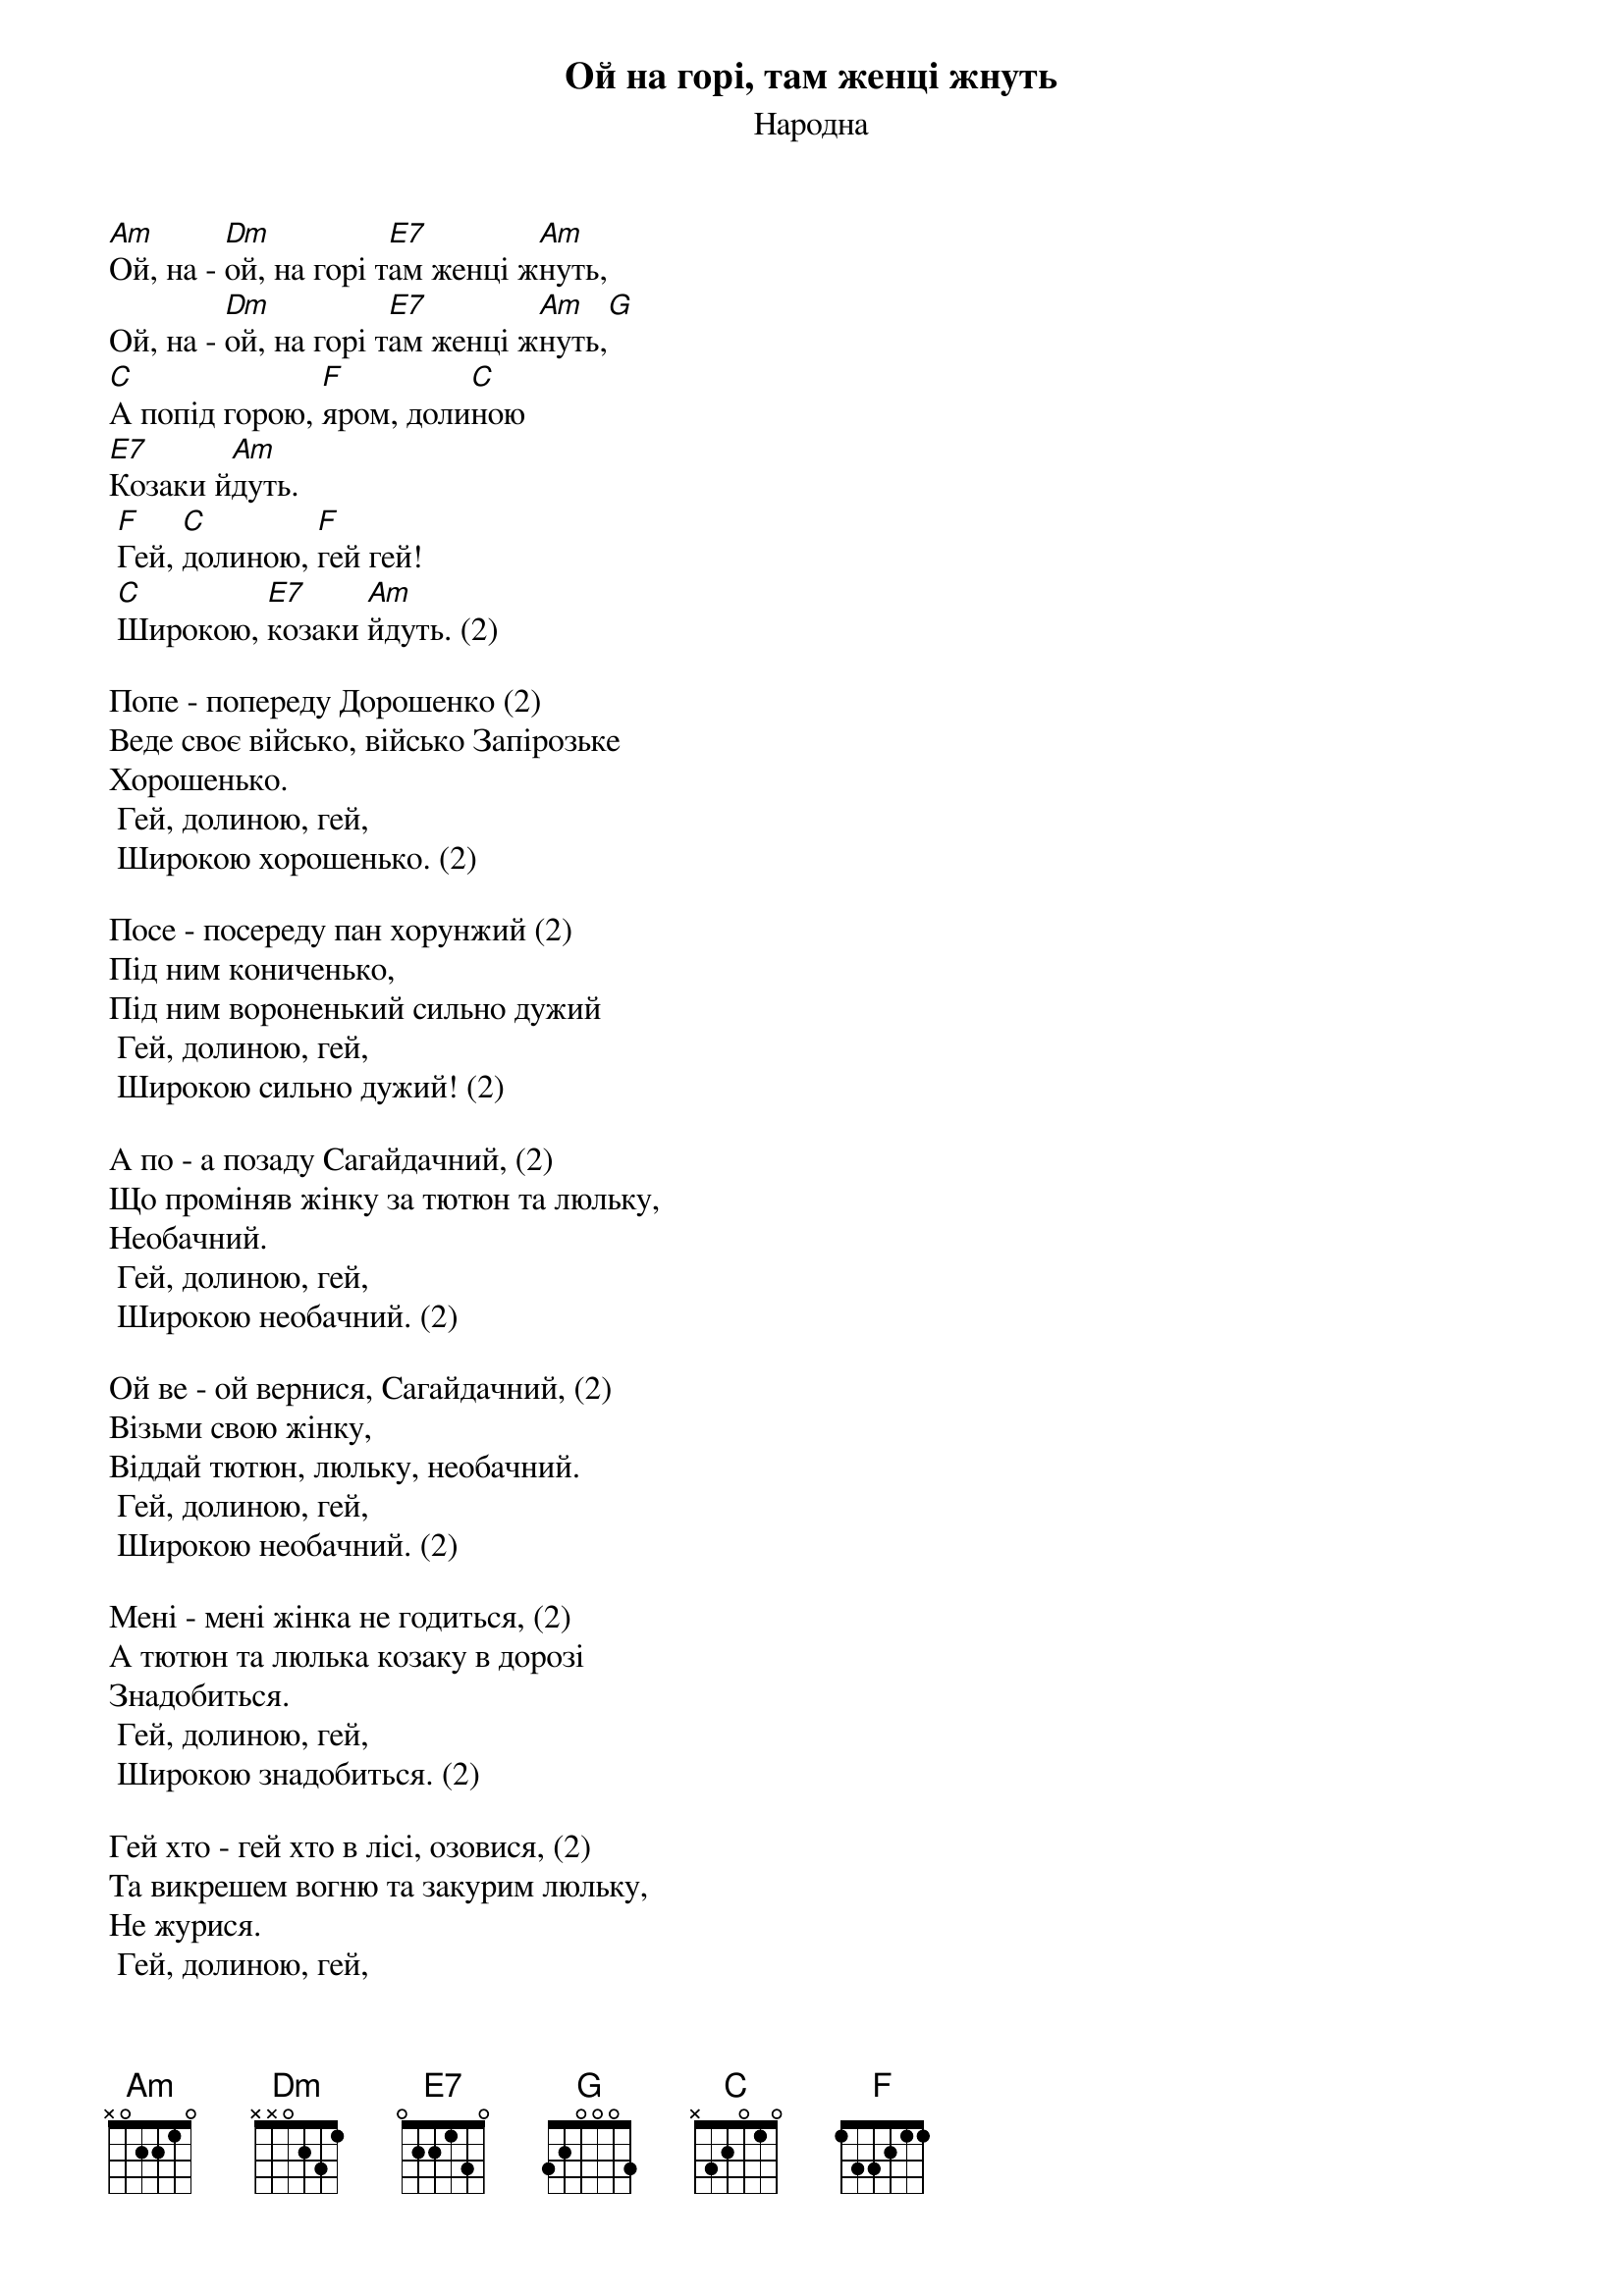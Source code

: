 ## Saved from WIKISPIV.com
{title: Ой на горі, там женці жнуть}
{meta: alt_title Гей, на горі там женці жнуть}
{subtitle: Народна}

[Am]Ой, на - [Dm]ой, на горі т[E7]ам женці ж[Am]нуть,
Ой, на - [Dm]ой, на горі т[E7]ам женці ж[Am]нуть,[G] 
[C]А попід горою, [F]яром, доли[C]ною
[E7]Козаки й[Am]дуть.
	[F]Гей, [C]долиною, [F]гей гей!
	[C]Широкою, [E7]козаки [Am]йдуть. (2)
 
Попе - попереду Дорошенко (2)
Веде своє військо, військо Запірозьке
Хорошенько.
	Гей, долиною, гей,
	Широкою хорошенько. (2)
 
Посе - посеpеду пан хоpунжий (2)
Пiд ним кониченько,
Пiд ним воpоненький сильно дужий
	Гей, долиною, гей,
	Широкою сильно дужий! (2)
 
А по - а позаду Сагайдачний, (2)
Що проміняв жінку за тютюн та люльку,
Необачний.
	Гей, долиною, гей,
	Широкою необачний. (2)
 
Ой ве - ой вернися, Сагайдачний, (2)
Візьми свою жінку,
Віддай тютюн, люльку, необачний.
	Гей, долиною, гей,
	Широкою необачний. (2)
 
Мені - мені жінка не годиться, (2)
А тютюн та люлька козаку в дорозі
Знадобиться.
	Гей, долиною, гей,
	Широкою знадобиться. (2)
 
Гей хто - гей хто в лісі, озовися, (2)
Та викрешем вогню та закурим люльку,
Не журися.
	Гей, долиною, гей,
	Широкою не журися. (2)